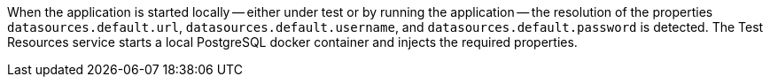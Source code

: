 When the application is started locally -- either under test or by running the application -- the resolution of the
properties `datasources.default.url`, `datasources.default.username`, and `datasources.default.password` is detected. The Test Resources service starts a local PostgreSQL docker container and injects the required properties.

